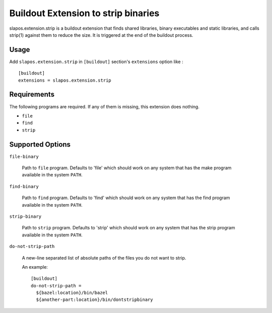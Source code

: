 Buildout Extension to strip binaries
====================================

slapos.extension.strip is a buildout extension that finds shared
libraries, binary executables and static libraries, and calls strip(1)
against them to reduce the size. It is triggered at the end of the
buildout process.

Usage
-----

Add ``slapos.extension.strip`` in ``[buildout]`` section's ``extensions`` option like :

::

  [buildout]
  extensions = slapos.extension.strip

Requirements
------------

The following programs are required. If any of them is missing, this
extension does nothing.

- ``file``
- ``find``
- ``strip``

Supported Options
-----------------

``file-binary``

  Path to ``file`` program. Defaults to 'file' which should work on
  any system that has the make program available in the system
  ``PATH``.

``find-binary``

  Path to ``find`` program. Defaults to 'find' which should work on
  any system that has the find program available in the system
  ``PATH``.

``strip-binary``

  Path to ``strip`` program. Defaults to 'strip' which should work on
  any system that has the strip program available in the system
  ``PATH``.

``do-not-strip-path``

  A new-line separated list of absolute paths of the files you do not
  want to strip.

  An example::

    [buildout]
    do-not-strip-path =
      ${bazel:location}/bin/bazel
      ${another-part:location}/bin/dontstripbinary
